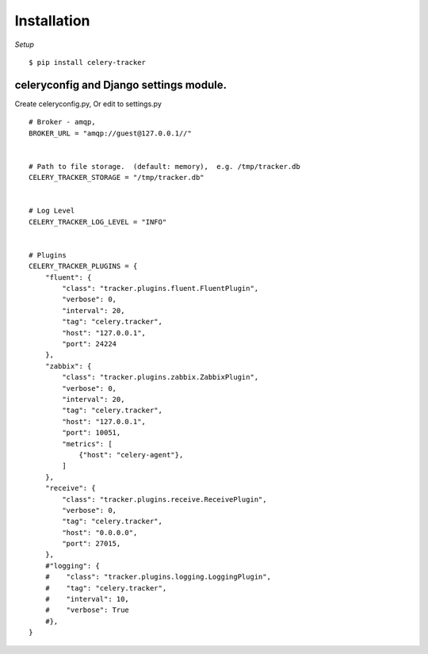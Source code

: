 Installation
========================

.. highlight:: bash


*Setup*

::

    $ pip install celery-tracker


celeryconfig and Django settings module.
-------------------------------------------


.. .. note::

..   `CELERY_IGNORE_RESULT`



.. highlight:: python


Create celeryconfig.py, Or edit to settings.py ::

    # Broker - amqp,
    BROKER_URL = "amqp://guest@127.0.0.1//"


    # Path to file storage.  (default: memory),  e.g. /tmp/tracker.db
    CELERY_TRACKER_STORAGE = "/tmp/tracker.db"


    # Log Level
    CELERY_TRACKER_LOG_LEVEL = "INFO"


    # Plugins
    CELERY_TRACKER_PLUGINS = {
        "fluent": {
            "class": "tracker.plugins.fluent.FluentPlugin",
            "verbose": 0,
            "interval": 20,
            "tag": "celery.tracker",
            "host": "127.0.0.1",
            "port": 24224
        },
        "zabbix": {
            "class": "tracker.plugins.zabbix.ZabbixPlugin",
            "verbose": 0,
            "interval": 20,
            "tag": "celery.tracker",
            "host": "127.0.0.1",
            "port": 10051,
            "metrics": [
                {"host": "celery-agent"},
            ]
        },
        "receive": {
            "class": "tracker.plugins.receive.ReceivePlugin",
            "verbose": 0,
            "tag": "celery.tracker",
            "host": "0.0.0.0",
            "port": 27015,
        },
        #"logging": {
        #    "class": "tracker.plugins.logging.LoggingPlugin",
        #    "tag": "celery.tracker",
        #    "interval": 10,
        #    "verbose": True
        #},
    }


